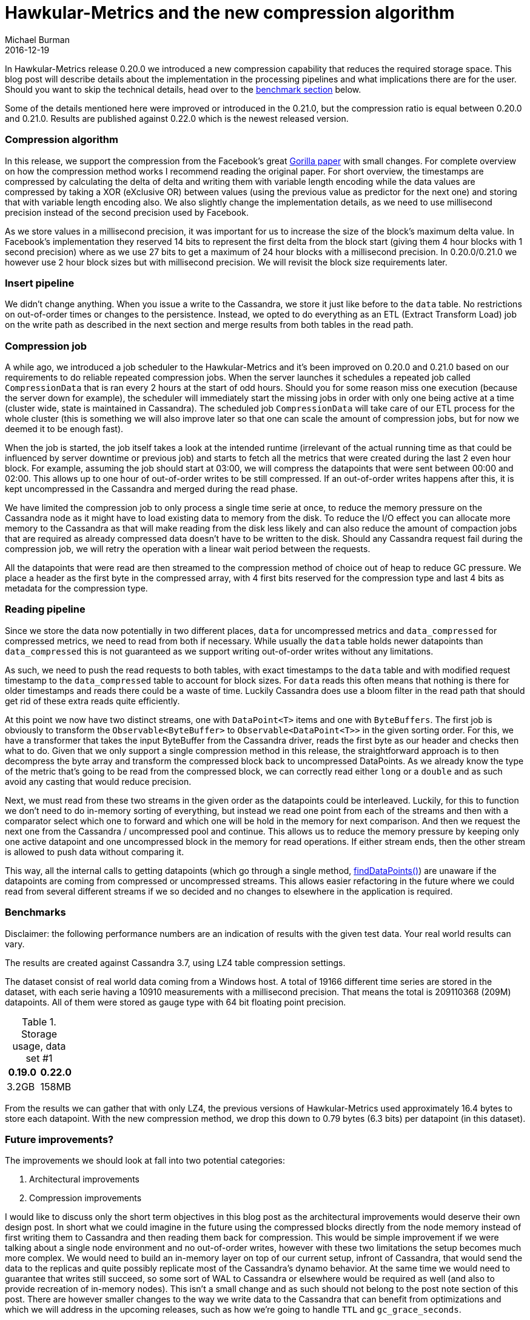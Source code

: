 = Hawkular-Metrics and the new compression algorithm
Michael Burman
2016-12-19
:jbake-type: post
:jbake-status: published
:jbake-tags: blog, metrics, compression, gorilla, storage, performance

In Hawkular-Metrics release 0.20.0 we introduced a new compression capability that reduces the required storage space. This blog post will describe details about the implementation in the processing pipelines and what implications there are for the user. Should you want to skip the technical details, head over to the <<benchmark,benchmark section>> below.

Some of the details mentioned here were improved or introduced in the 0.21.0, but the compression ratio is equal between 0.20.0 and 0.21.0. Results are published against 0.22.0 which is the newest released version. 

=== Compression algorithm

In this release, we support the compression from the Facebook's great link:www.vldb.org/pvldb/vol8/p1816-teller.pdf[Gorilla paper] with small changes. For complete overview on how the compression method works I recommend reading the original paper. For short overview, the timestamps are compressed by calculating the delta of delta and writing them with variable length encoding while the data values are compressed by taking a XOR (eXclusive OR) between values (using the previous value as predictor for the next one) and storing that with variable length encoding also. We also slightly change the implementation details, as we need to use millisecond precision instead of the second precision used by Facebook.

As we store values in a millisecond precision, it was important for us to increase the size of the block's maximum delta value. In Facebook's implementation they reserved 14 bits to represent the first delta from the block start (giving them 4 hour blocks with 1 second precision) where as we use 27 bits to get a maximum of 24 hour blocks with a millisecond precision. In 0.20.0/0.21.0 we however use 2 hour block sizes but with millisecond precision. We will revisit the block size requirements later.

=== Insert pipeline

We didn't change anything. When you issue a write to the Cassandra, we store it just like before to the `data` table. No restrictions on out-of-order times or changes to the persistence. Instead, we opted to do everything as an ETL (Extract Transform Load) job on the write path as described in the next section and merge results from both tables in the read path. 

=== Compression job

A while ago, we introduced a job scheduler to the Hawkular-Metrics and it's been improved on 0.20.0 and 0.21.0 based on our requirements to do reliable repeated compression jobs. When the server launches it schedules a repeated job called `CompressionData` that is ran every 2 hours at the start of odd hours. Should you for some reason miss one execution (because the server down for example), the scheduler will immediately start the missing jobs in order with only one being active at a time (cluster wide, state is maintained in Cassandra). The scheduled job `CompressionData` will take care of our ETL process for the whole cluster (this is something we will also improve later so that one can scale the amount of compression jobs, but for now we deemed it to be enough fast).

When the job is started, the job itself takes a look at the intended runtime (irrelevant of the actual running time as that could be influenced by server downtime or previous job) and starts to fetch all the metrics that were created during the last 2 even hour block. For example, assuming the job should start at 03:00, we will compress the datapoints that were sent between 00:00 and 02:00. This allows up to one hour of out-of-order writes to be still compressed. If an out-of-order writes happens after this, it is kept uncompressed in the Cassandra and merged during the read phase.

We have limited the compression job to only process a single time serie at once, to reduce the memory pressure on the Cassandra node as it might have to load existing data to memory from the disk. To reduce the I/O effect you can allocate more memory to the Cassandra as that will make reading from the disk less likely and can also reduce the amount of compaction jobs that are required as already compressed data doesn't have to be written to the disk. Should any Cassandra request fail during the compression job, we will retry the operation with a linear wait period between the requests. 

All the datapoints that were read are then streamed to the compression method of choice out of heap to reduce GC pressure. We place a header as the first byte in the compressed array, with 4 first bits reserved for the compression type and last 4 bits as metadata for the compression type. 

=== Reading pipeline

Since we store the data now potentially in two different places, `data` for uncompressed metrics and `data_compressed` for compressed metrics, we need to read from both if necessary. While usually the `data` table holds newer datapoints than `data_compressed` this is not guaranteed as we support writing out-of-order writes without any limitations. 

As such, we need to push the read requests to both tables, with exact timestamps to the `data` table and with modified request timestamp to the `data_compressed` table to account for block sizes. For `data` reads this often means that nothing is there for older timestamps and reads there could be a waste of time. Luckily Cassandra does use a bloom filter in the read path that should get rid of these extra reads quite efficiently.

At this point we now have two distinct streams, one with `DataPoint<T>` items and one with `ByteBuffers`. The first job is obviously to transform the `Observable<ByteBuffer>` to `Observable<DataPoint<T>>` in the given sorting order. For this, we have a transformer that takes the input ByteBuffer from the Cassandra driver, reads the first byte as our header and checks then what to do. Given that we only support a single compression method in this release, the straightforward approach is to then decompress the byte array and transform the compressed block back to uncompressed DataPoints. As we already know the type of the metric that's going to be read from the compressed block, we can correctly read either `long` or a `double` and as such avoid any casting that would reduce precision.

Next, we must read from these two streams in the given order as the datapoints could be interleaved. Luckily, for this to function we don't need to do in-memory sorting of everything, but instead we read one point from each of the streams and then with a comparator select which one to forward and which one will be hold in the memory for next comparison. And then we request the next one from the Cassandra / uncompressed pool and continue. This allows us to reduce the memory pressure by keeping only one active datapoint and one uncompressed block in the memory for read operations. If either stream ends, then the other stream is allowed to push data without comparing it.

This way, all the internal calls to getting datapoints (which go through a single method, link:github[findDataPoints()]) are unaware if the datapoints are coming from compressed or uncompressed streams. This allows easier refactoring in the future where we could read from several different streams if we so decided and no changes to elsewhere in the application is required.

anchor:benchmark[]

=== Benchmarks

Disclaimer: the following performance numbers are an indication of results with the given test data. Your real world results can vary.

The results are created against Cassandra 3.7, using LZ4 table compression settings.

The dataset consist of real world data coming from a Windows host. A total of 19166 different time series are stored in the dataset, with each serie having a 10910 measurements with a millisecond precision. That means the total is 209110368 (209M) datapoints. All of them were stored as gauge type with 64 bit floating point precision.

[cols="2*", options="header"]
.Storage usage, data set #1
|===
|0.19.0
|0.22.0

| 3.2GB
| 158MB
|===

From the results we can gather that with only LZ4, the previous versions of Hawkular-Metrics used approximately 16.4 bytes to store each datapoint. With the new compression method, we drop this down to 0.79 bytes (6.3 bits) per datapoint (in this dataset).

=== Future improvements?

The improvements we should look at fall into two potential categories:

1. Architectural improvements
2. Compression improvements

I would like to discuss only the short term objectives in this blog post as the architectural improvements would deserve their own design post. In short what we could imagine in the future using the compressed blocks directly from the node memory instead of first writing them to Cassandra and then reading them back for compression. This would be simple improvement if we were talking about a single node environment and no out-of-order writes, however with these two limitations the setup becomes much more complex. We would need to build an in-memory layer on top of our current setup, infront of Cassandra, that would send the data to the replicas and quite possibly replicate most of the Cassandra's dynamo behavior. At the same time we would need to guarantee that writes still succeed, so some sort of WAL to Cassandra or elsewhere would be required as well (and also to provide recreation of in-memory nodes). This isn't a small change and as such should not belong to the post note section of this post. There are however smaller changes to the way we write data to the Cassandra that can benefit from optimizations and which we will address in the upcoming releases, such as how we're going to handle `TTL` and `gc_grace_seconds`.

The compression improvements are however easier to implement, so lets discuss them. Currently we store all the blocks in a streamed fashion, one timestamp is followed by one value. However, since we can't actually read anything in a streaming fashion from Cassandra (instead we have to fetch the whole block), we could get rid of this limitation and instead store things in separate blocks. One byte array for timestamps and second for values. This would allow us to choose different compression methods for values and timestamps. We have already designed our Cassandra tables to accommodate this, so decision to do this shouldn't require large changes to the reading path or write path.

Now, assuming that we would still choose Gorilla for both, timestamps and values, would we still benefit from this? Actually, we would. Currently, we store our Cassandra SSTables with a generic block compression algorithm, such as LZ4 which can reduce repeating patterns to a smaller size. Lets take an example where the timestamps have changing delta-of-delta values (happens because the polling interval could be slightly delayed in some occasions), but the value we store is an availability that's always the same value. The data would look like this:

```
<timestamp>0<timestamp>0<timestamp>0<timestamp>0..
```

Now, if we reordered them so that values would be separate and timestamps separate, we could do:

```
0000<timestamp><timestamp><timestamp><timestamp>
```

In this case the secondary block compression method could reduce the first "0000" to a repeating pattern of 4 times 0. Now, that combined with the fact that we can use larger block sizes would allow compressing several metric sequences together as they would follow the same pattern. The secondary compression allows us to do more than just compressing a single time series. The same would happen if the timestamps are always with the same delta-of-delta (we store a 0 bit in that case to the stream). These savings can be significant in some cases. By some extent we already do this with the LZ4 compression, which takes a byte range on the storage and compresses it. 

The other improvements to the compression ratio would be, as mentioned previously, to select different compression methods for different data patterns. In some cases, the Gorilla compression does not compress the data in optimal way and would benefit more from either not compressing it at all (and letting the block compressor take care of the compression) or we could select another compression method, such as PFOR/Simple8/Varint8/etc that would do better job with this input pattern.

All these methods are storing the metrics with their original precision while in many cases this is not necessary. Allowing lossy compression methods by reducing the precision of the input values allows all the previously mentioned compression methods to do even better job. This is certainly one of the issues we should look at, as for example storing metrics with milliseconds precision is hardly worthwhile if the polling period is once every 10 seconds. Storing them with 1 second precision or even 10 second precision would give just as "accurate" information. Not to mention that usually data is processed in buckets and single values are not meaningful (the precision loss in computed aggregates is smaller than for each single value).
